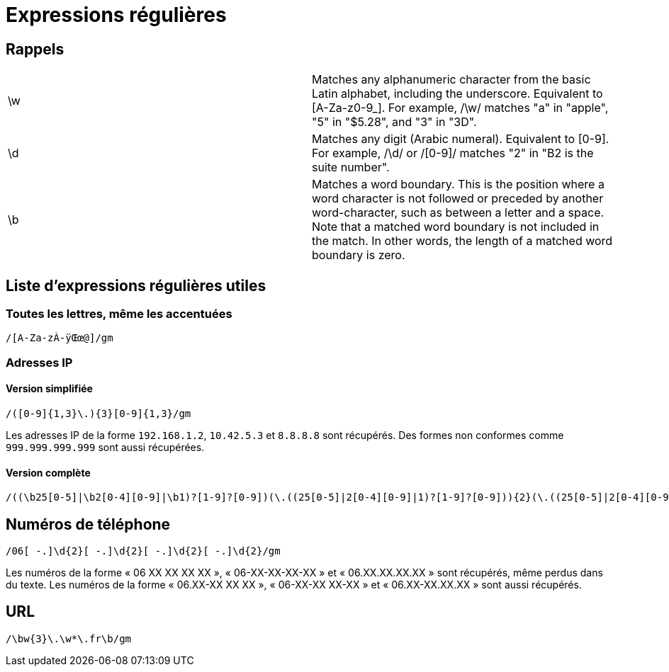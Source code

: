 = Expressions régulières

== Rappels

[headers]
|===
|\w  | Matches any alphanumeric character from the basic Latin alphabet, including the underscore. Equivalent to [A-Za-z0-9_]. For example, /\w/ matches "a" in "apple", "5" in "$5.28", and "3" in "3D".
|\d  | Matches any digit (Arabic numeral). Equivalent to [0-9]. For example, /\d/ or /[0-9]/ matches "2" in "B2 is the suite number".
|\b  | Matches a word boundary. This is the position where a word character is not followed or preceded by another word-character, such as between a letter and a space. Note that a matched word boundary is not included in the match. In other words, the length of a matched word boundary is zero.
|===

== Liste d'expressions régulières utiles

=== Toutes les lettres, même les accentuées

[source]
----
/[A-Za-zÀ-ÿŒœ@]/gm
----

=== Adresses IP

==== Version simplifiée

[source]
----
/([0-9]{1,3}\.){3}[0-9]{1,3}/gm
----

Les adresses IP de la forme `192.168.1.2`, `10.42.5.3` et `8.8.8.8` sont récupérés.
Des formes non conformes comme `999.999.999.999` sont aussi récupérées.

==== Version complète

[source]
----
/((\b25[0-5]|\b2[0-4][0-9]|\b1)?[1-9]?[0-9])(\.((25[0-5]|2[0-4][0-9]|1)?[1-9]?[0-9])){2}(\.((25[0-5]|2[0-4][0-9]|1)?[1-9]?[0-9]))\b/gm
----

== Numéros de téléphone

[source]
----
/06[ -.]\d{2}[ -.]\d{2}[ -.]\d{2}[ -.]\d{2}/gm
----

Les numéros de la forme « 06 XX XX XX XX », « 06-XX-XX-XX-XX » et « 06.XX.XX.XX.XX » sont récupérés, même perdus dans du texte.
Les numéros de la forme « 06.XX-XX XX XX », « 06-XX-XX XX-XX » et « 06.XX-XX.XX.XX » sont aussi récupérés.

== URL

[source]
----
/\bw{3}\.\w*\.fr\b/gm
----
